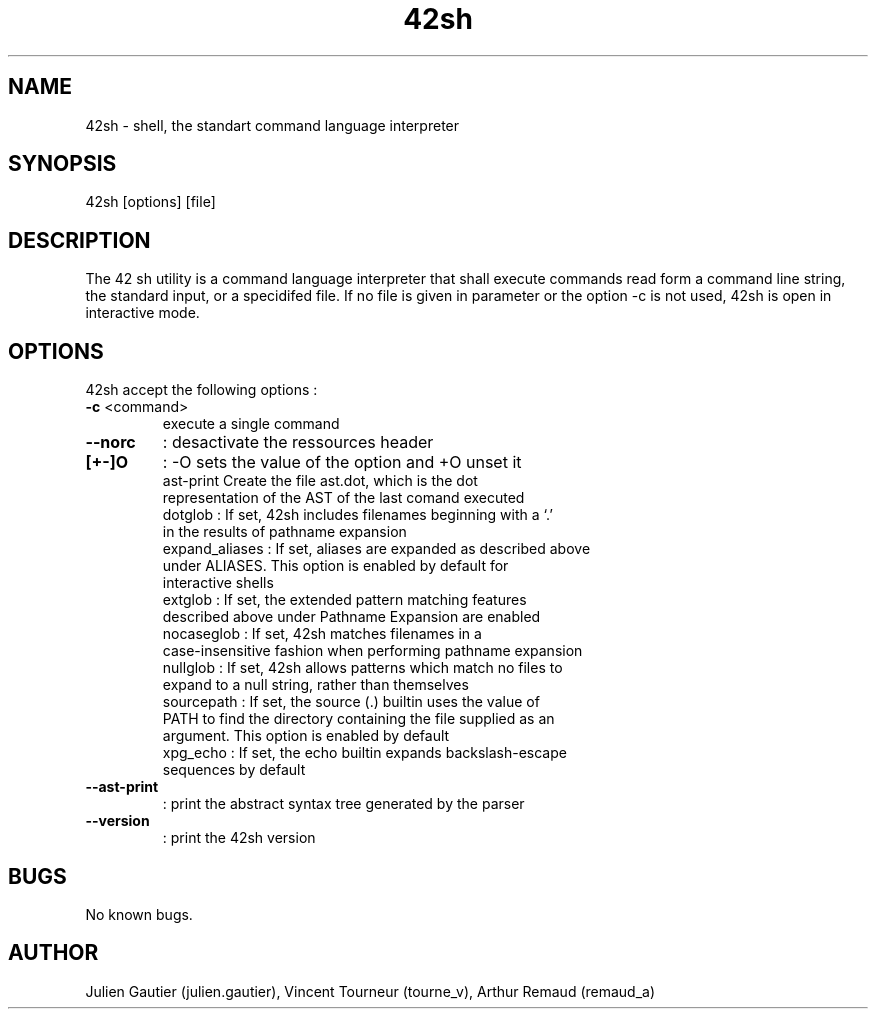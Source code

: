 .\" Manpage for 42sh.
.\" Contact julien.gautier@epita.fr.in to correct errors or typos.
.TH 42sh 1 "07 November 2016" "0.5" "42sh man page"
.SH NAME
42sh \- shell, the standart command language interpreter
.SH SYNOPSIS
42sh [options] [file]
.SH DESCRIPTION
The 42 sh utility is a command language interpreter that shall execute commands
read form a command line string, the standard input, or a specidifed file. If no
file is given in parameter or the option -c is not used, 42sh is open in
interactive mode.
.SH OPTIONS
42sh accept the following options :
.TP
.BR \-c " <command>"
execute a single command
.TP
.B --norc
: desactivate the ressources header
.TP
.B [+-]O
: -O sets the value of the option and +O unset it
.TP nn
.P
ast-print Create the file ast.dot, which is the dot representation of the AST of the last comand executed
.TP nn
.P
dotglob : If set, 42sh includes filenames beginning with a `.' in the results of pathname expansion
.TP nn
.P
expand_aliases : If set, aliases are expanded as described above under ALIASES. This  option  is enabled by default for interactive shells
.TP nn
.P
extglob : If set, the extended pattern matching features described  above  under Pathname Expansion are enabled
.TP nn
.P
nocaseglob : If set, 42sh matches filenames in a  case-insensitive  fashion when performing pathname expansion
.TP nn
.P
nullglob : If set, 42sh allows patterns which match no files to expand to a null string, rather than themselves
.TP nn
.P
sourcepath : If set, the source (.) builtin uses the value of PATH to find the directory containing the file supplied as an argument. This option is enabled by default
.TP nn
.P
xpg_echo : If set, the echo builtin expands backslash-escape sequences by default

.TP
.B --ast-print
: print the abstract syntax tree generated by the parser
.TP
.B --version
: print the 42sh version
.SH BUGS
No known bugs.
.SH AUTHOR
Julien Gautier (julien.gautier), Vincent Tourneur (tourne_v), Arthur Remaud
(remaud_a)
